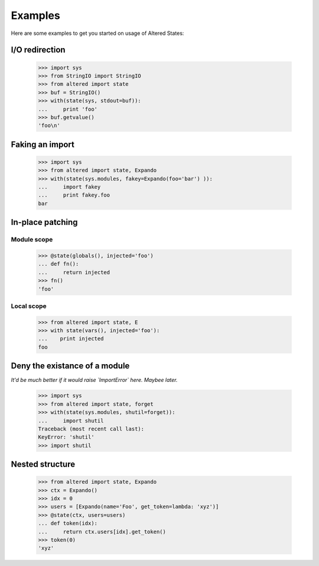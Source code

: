 ==========
 Examples
==========

Here are some examples to get you started on usage of Altered States:

I/O redirection
---------------

    >>> import sys
    >>> from StringIO import StringIO
    >>> from altered import state
    >>> buf = StringIO()
    >>> with(state(sys, stdout=buf)):
    ...     print 'foo'
    >>> buf.getvalue()
    'foo\n'

Faking an import
----------------

    >>> import sys
    >>> from altered import state, Expando
    >>> with(state(sys.modules, fakey=Expando(foo='bar') )):
    ...     import fakey
    ...     print fakey.foo
    bar

In-place patching
-----------------

Module scope
~~~~~~~~~~~~

    >>> @state(globals(), injected='foo')
    ... def fn():
    ...     return injected
    >>> fn()
    'foo'

Local scope
~~~~~~~~~~~

    >>> from altered import state, E
    >>> with state(vars(), injected='foo'):
    ...    print injected
    foo

Deny the existance of a module
------------------------------

*It'd be much better if it would raise `ImportError` here. Maybee later.*

    >>> import sys
    >>> from altered import state, forget
    >>> with(state(sys.modules, shutil=forget)):
    ...     import shutil
    Traceback (most recent call last):
    KeyError: 'shutil'
    >>> import shutil

Nested structure
----------------

    >>> from altered import state, Expando
    >>> ctx = Expando()
    >>> idx = 0
    >>> users = [Expando(name='Foo', get_token=lambda: 'xyz')]
    >>> @state(ctx, users=users)
    ... def token(idx):
    ...     return ctx.users[idx].get_token()
    >>> token(0)
    'xyz'
